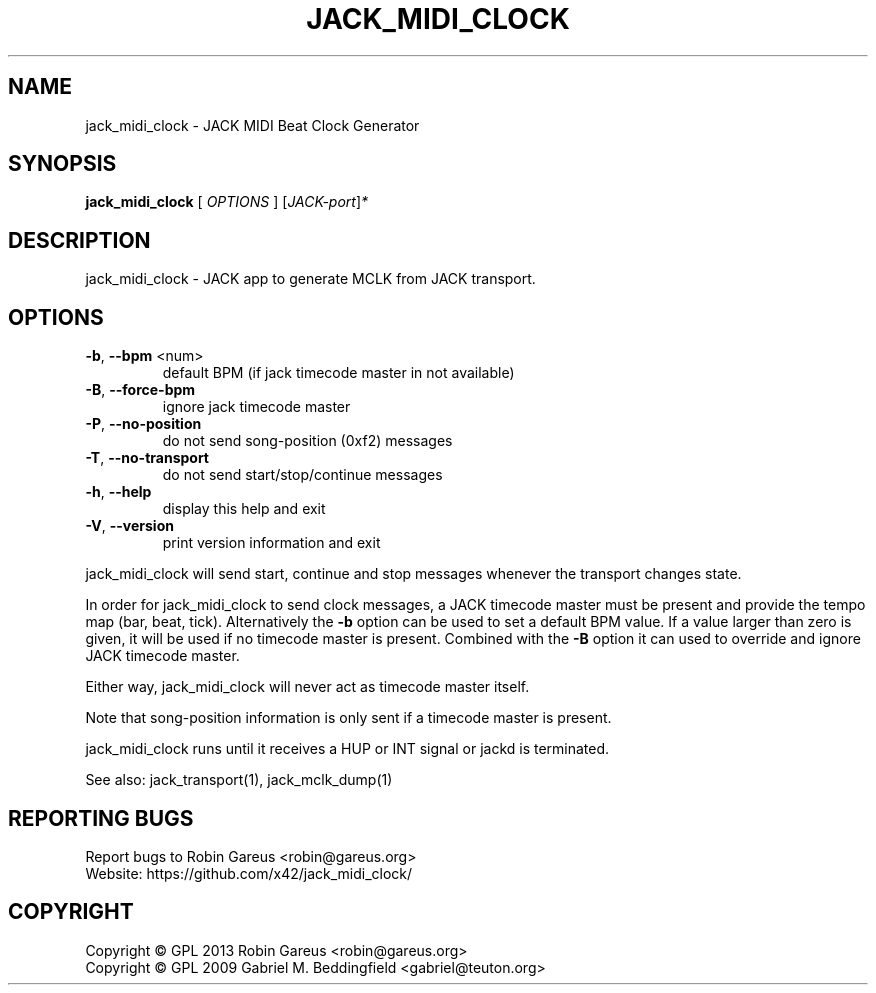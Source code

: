 .\" DO NOT MODIFY THIS FILE!  It was generated by help2man 1.40.4.
.TH JACK_MIDI_CLOCK "1" "May 2013" "jack_midi_clock version v0.3.2" "User Commands"
.SH NAME
jack_midi_clock \- JACK MIDI Beat Clock Generator
.SH SYNOPSIS
.B jack_midi_clock
[ \fIOPTIONS \fR] [\fIJACK-port\fR]\fI*\fR
.SH DESCRIPTION
jack_midi_clock \- JACK app to generate MCLK from JACK transport.
.SH OPTIONS
.TP
\fB\-b\fR, \fB\-\-bpm\fR <num>
default BPM (if jack timecode master in not available)
.TP
\fB\-B\fR, \fB\-\-force\-bpm\fR
ignore jack timecode master
.TP
\fB\-P\fR, \fB\-\-no\-position\fR
do not send song\-position (0xf2) messages
.TP
\fB\-T\fR, \fB\-\-no\-transport\fR
do not send start/stop/continue messages
.TP
\fB\-h\fR, \fB\-\-help\fR
display this help and exit
.TP
\fB\-V\fR, \fB\-\-version\fR
print version information and exit
.PP
jack_midi_clock will send start, continue and stop messages whenever
the transport changes state.
.PP
In order for jack_midi_clock to send clock messages, a JACK timecode master
must be present and provide the tempo map (bar, beat, tick).
Alternatively the \fB\-b\fR option can be used to set a default BPM value.
If a value larger than zero is given, it will be used if no timecode master
is present. Combined with the \fB\-B\fR option it can used to override and ignore
JACK timecode master.
.PP
Either way, jack_midi_clock will never act as timecode master itself.
.PP
Note that song\-position information is only sent if a timecode master
is present.
.PP
jack_midi_clock runs until it receives a HUP or INT signal or jackd is
terminated.
.PP
See also: jack_transport(1), jack_mclk_dump(1)
.SH "REPORTING BUGS"
Report bugs to Robin Gareus <robin@gareus.org>
.br
Website: https://github.com/x42/jack_midi_clock/
.SH COPYRIGHT
Copyright \(co GPL 2013 Robin Gareus <robin@gareus.org>
.br
Copyright \(co GPL 2009 Gabriel M. Beddingfield <gabriel@teuton.org>
